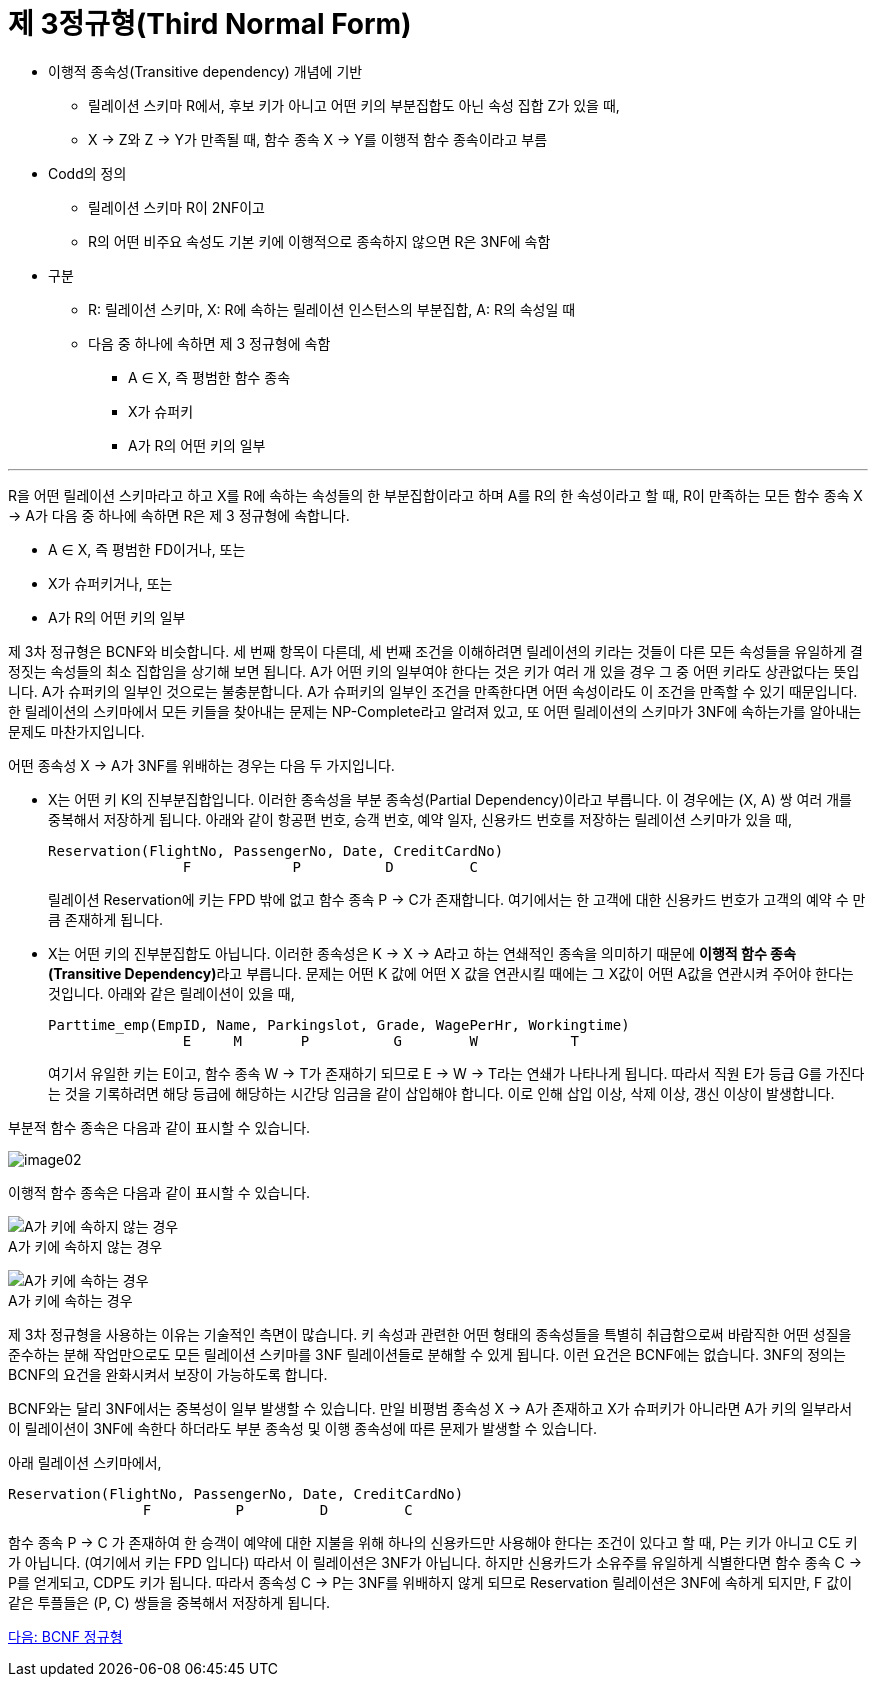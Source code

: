 = 제 3정규형(Third Normal Form)

* 이행적 종속성(Transitive dependency) 개념에 기반
** 릴레이션 스키마 R에서, 후보 키가 아니고 어떤 키의 부분집합도 아닌 속성 집합 Z가 있을 때,
** X → Z와 Z → Y가 만족될 때, 함수 종속 X → Y를 이행적 함수 종속이라고 부름
* Codd의 정의
** 릴레이션 스키마 R이 2NF이고
** R의 어떤 비주요 속성도 기본 키에 이행적으로 종속하지 않으면 R은 3NF에 속함
* 구분
** R: 릴레이션 스키마, X: R에 속하는 릴레이션 인스턴스의 부분집합, A: R의 속성일 때
** 다음 중 하나에 속하면 제 3 정규형에 속함
*** A ∈ X, 즉 평범한 함수 종속
*** X가 슈퍼키
*** A가 R의 어떤 키의 일부

---

R을 어떤 릴레이션 스키마라고 하고 X를 R에 속하는 속성들의 한 부분집합이라고 하며 A를 R의 한 속성이라고 할 때, R이 만족하는 모든 함수 종속 X → A가 다음 중 하나에 속하면 R은 제 3 정규형에 속합니다.

* A ∈ X, 즉 평범한 FD이거나, 또는
* X가 슈퍼키거나, 또는
* A가 R의 어떤 키의 일부

제 3차 정규형은 BCNF와 비슷합니다. 세 번째 항목이 다른데, 세 번째 조건을 이해하려면 릴레이션의 키라는 것들이 다른 모든 속성들을 유일하게 결정짓는 속성들의 최소 집합임을 상기해 보면 됩니다. A가 어떤 키의 일부여야 한다는 것은 키가 여러 개 있을 경우 그 중 어떤 키라도 상관없다는 뜻입니다. A가 슈퍼키의 일부인 것으로는 불충분합니다. A가 슈퍼키의 일부인 조건을 만족한다면 어떤 속성이라도 이 조건을 만족할 수 있기 때문입니다. 한 릴레이션의 스키마에서 모든 키들을 찾아내는 문제는 NP-Complete라고 알려져 있고, 또 어떤 릴레이션의 스키마가 3NF에 속하는가를 알아내는 문제도 마찬가지입니다.

어떤 종속성 X → A가 3NF를 위배하는 경우는 다음 두 가지입니다.

* X는 어떤 키 K의 진부분집합입니다. 이러한 종속성을 부분 종속성(Partial Dependency)이라고 부릅니다. 이 경우에는 (X, A) 쌍 여러 개를 중복해서 저장하게 됩니다. 아래와 같이 항공편 번호, 승객 번호, 예약 일자, 신용카드 번호를 저장하는 릴레이션 스키마가 있을 때, 
+
----
Reservation(FlightNo, PassengerNo, Date, CreditCardNo)
                F            P          D         C
----
+
릴레이션 Reservation에 키는 FPD 밖에 없고 함수 종속 P → C가 존재합니다. 여기에서는 한 고객에 대한 신용카드 번호가 고객의 예약 수 만큼 존재하게 됩니다.
* X는 어떤 키의 진부분집합도 아닙니다. 이러한 종속성은 K → X → A라고 하는 연쇄적인 종속을 의미하기 때문에 **이행적 함수 종속(Transitive Dependency)**라고 부릅니다. 문제는 어떤 K 값에 어떤 X 값을 연관시킬 때에는 그 X값이 어떤 A값을 연관시켜 주어야 한다는 것입니다. 아래와 같은 릴레이션이 있을 때,
+
----
Parttime_emp(EmpID, Name, Parkingslot, Grade, WagePerHr, Workingtime)
                E     M       P          G        W           T
----
여기서 유일한 키는 E이고, 함수 종속 W → T가 존재하기 되므로 E → W → T라는 연쇄가 나타나게 됩니다. 따라서 직원 E가 등급 G를 가진다는 것을 기록하려면 해당 등급에 해당하는 시간당 임금을 같이 삽입해야 합니다. 이로 인해 삽입 이상, 삭제 이상, 갱신 이상이 발생합니다.

부분적 함수 종속은 다음과 같이 표시할 수 있습니다.

image:./images/image02.png[]

이행적 함수 종속은 다음과 같이 표시할 수 있습니다.

image:./images/image03.png[A가 키에 속하지 않는 경우] +
A가 키에 속하지 않는 경우

image:./images/image04.png[A가 키에 속하는 경우] +
A가 키에 속하는 경우

제 3차 정규형을 사용하는 이유는 기술적인 측면이 많습니다. 키 속성과 관련한 어떤 형태의 종속성들을 특별히 취급함으로써 바람직한 어떤 성질을 준수하는 분해 작업만으로도 모든 릴레이션 스키마를 3NF 릴레이션들로 분해할 수 있게 됩니다. 이런 요건은 BCNF에는 없습니다. 3NF의 정의는 BCNF의 요건을 완화시켜서 보장이 가능하도록 합니다.

BCNF와는 달리 3NF에서는 중복성이 일부 발생할 수 있습니다. 만일 비평범 종속성 X → A가 존재하고 X가 슈퍼키가 아니라면 A가 키의 일부라서 이 릴레이션이 3NF에 속한다 하더라도 부분 종속성 및 이행 종속성에 따른 문제가 발생할 수 있습니다. 

아래 릴레이션 스키마에서,

----
Reservation(FlightNo, PassengerNo, Date, CreditCardNo)
                F          P         D         C
----

함수 종속 P → C 가 존재하여 한 승객이 예약에 대한 지불을 위해 하나의 신용카드만 사용해야 한다는 조건이 있다고 할 때, P는 키가 아니고 C도 키가 아닙니다. (여기에서 키는 FPD 입니다) 따라서 이 릴레이션은 3NF가 아닙니다. 하지만 신용카드가 소유주를 유일하게 식별한다면 함수 종속 C → P를 얻게되고, CDP도 키가 됩니다. 따라서 종속성 C → P는 3NF를 위배하지 않게 되므로 Reservation 릴레이션은 3NF에 속하게 되지만, F 값이 같은 투플들은 (P, C) 쌍들을 중복해서 저장하게 됩니다.

link:./13_bcnf.adoc[다음: BCNF 정규형]